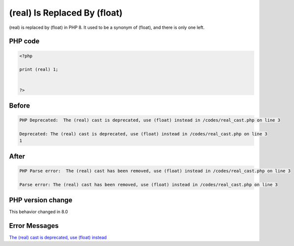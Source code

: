 .. _`(real)-is-replaced-by-(float)`:

(real) Is Replaced By (float)
=============================
(real) is replaced by (float) in PHP 8. It used to be a synonym of (float), and there is only one left. 

PHP code
________
.. code-block:: php

   <?php
   
   print (real) 1;
   
   
   ?>

Before
______
.. code-block:: output

   PHP Deprecated:  The (real) cast is deprecated, use (float) instead in /codes/real_cast.php on line 3
   
   Deprecated: The (real) cast is deprecated, use (float) instead in /codes/real_cast.php on line 3
   1

After
______
.. code-block:: output

   PHP Parse error:  The (real) cast has been removed, use (float) instead in /codes/real_cast.php on line 3
   
   Parse error: The (real) cast has been removed, use (float) instead in /codes/real_cast.php on line 3
   


PHP version change
__________________
This behavior changed in 8.0


Error Messages
______________

`The (real) cast is deprecated, use (float) instead <https://php-errors.readthedocs.io/en/latest/messages/the-(real)-cast-is-deprecated,-use-(float)-instead.html>`_




